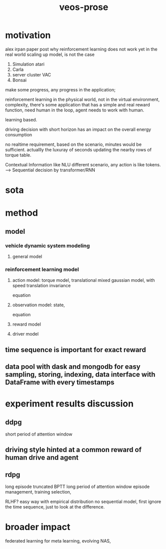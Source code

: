 :PROPERTIES:
:ID:       f949414e-7ddf-4d0f-b2b0-d27c2644a498
:END:
#+title: veos-prose
* motivation
alex irpan paper post why reinforcement learning does not work yet in the real world
scaling up model, is not the case
1. Simulation atari
2. Carla
3. server cluster VAC
4. Bonsai

make some progress, any progress in the application;

reinforcement learning in the physical world, not in the virtual environment, complexity,
there's some application that has a simple and real reward function, need human in the loop, agent needs to work with human.

learning based.

driving decision with short horizon has an impact on the overall energy consumption

no realtime requirement, based on the scenario, minutes would be sufficient. actuallly the luxuray of seconds updating the nearby rows of torque table.

Contextual Information like NLU different scenario, any action is like tokens. --> Sequential decision by transformer/RNN


* sota

* method

** model
*** vehicle dynamic system modeling
**** general model
*** reinforcement learning model
**** action model: torque model, translational mixed gaussian model, with speed translation invariance
equation
**** observation model: state,
equation
**** reward model
**** driver model

** time sequence is important for exact reward
** data pool with dask and mongodb for easy sampling, storing, indexing, data interface with DataFrame with every timestamps

* experiment results discussion
** ddpg
short period of attention window
** driving style hinted at a common reward of human drive and agent

** rdpg
long episode truncated BPTT long period of attention window
episode management, training selection,

RLHF? easy way with empirical distribution no sequential model, first ignore the time sequence, just to look at the difference.

* broader impact
federated learning for meta learning, evolving
NAS,
